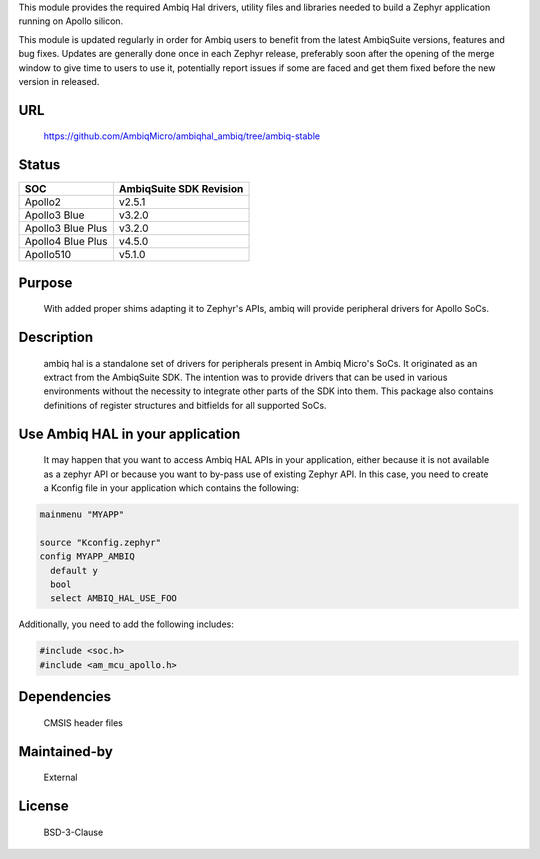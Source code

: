 .. raw:: html

   <a href="https://www.ambiq.com">
     <p align="center">
       <picture>
         <img src="docs/Ambiq Banner.png">
       </picture>
     </p>
   </a>


This module provides the required Ambiq Hal drivers, utility files and libraries
needed to build a Zephyr application running on Apollo silicon.

This module is updated regularly in order for Ambiq users to benefit from the
latest AmbiqSuite versions, features and bug fixes.
Updates are generally done once in each Zephyr release, preferably soon after
the opening of the merge window to give time to users to use it, potentially
report issues if some are faced and get them fixed before the new version in
released.

URL
===

   https://github.com/AmbiqMicro/ambiqhal_ambiq/tree/ambiq-stable

Status
======

+------------------------+--------------------------------+
| SOC                    | AmbiqSuite SDK Revision        |
+========================+================================+
| Apollo2                | v2.5.1                         |
+------------------------+--------------------------------+
| Apollo3 Blue           | v3.2.0                         |
+------------------------+--------------------------------+
| Apollo3 Blue Plus      | v3.2.0                         |
+------------------------+--------------------------------+
| Apollo4 Blue Plus      | v4.5.0                         |
+------------------------+--------------------------------+
| Apollo510              | v5.1.0                         |
+------------------------+--------------------------------+

Purpose
=======

   With added proper shims adapting it to Zephyr's APIs, ambiq will provide
   peripheral drivers for Apollo SoCs.

Description
===========

   ambiq hal is a standalone set of drivers for peripherals present in Ambiq
   Micro's SoCs. It originated as an extract from the AmbiqSuite SDK.
   The intention was to provide drivers that can be used in various
   environments without the necessity to integrate other parts of the SDK
   into them. This package also contains definitions of register structures
   and bitfields for all supported SoCs.

Use Ambiq HAL in your application
=================================

   It may happen that you want to access Ambiq HAL APIs in your application,
   either because it is not available as a zephyr API or because you want to
   by-pass use of existing Zephyr API.
   In this case, you need to create a Kconfig file in your application which
   contains the following:

.. code-block:: none

   mainmenu "MYAPP"

   source "Kconfig.zephyr"
   config MYAPP_AMBIQ
     default y
     bool
     select AMBIQ_HAL_USE_FOO

Additionally, you need to add the following includes:

.. code-block:: c

   #include <soc.h>
   #include <am_mcu_apollo.h>

Dependencies
============

   CMSIS header files

Maintained-by
=============

   External

License
=======

   BSD-3-Clause
